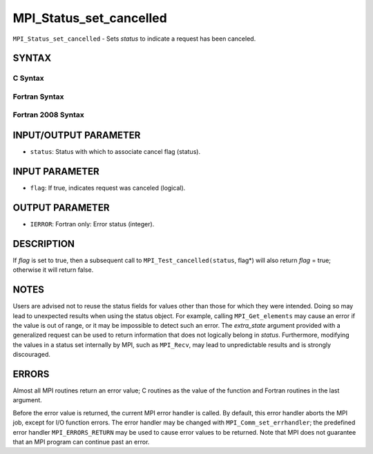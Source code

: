 MPI_Status_set_cancelled
~~~~~~~~~~~~~~~~~~~~~~~~

``MPI_Status_set_cancelled`` - Sets *status* to indicate a request has
been canceled.

SYNTAX
======

C Syntax
--------

.. code-block:: c
   :linenos:

   #include <mpi.h>
   int MPI_Status_set_cancelled(MPI_Status *status, int flag)

Fortran Syntax
--------------

.. code-block:: fortran
   :linenos:

   USE MPI
   ! or the older form: INCLUDE 'mpif.h'
   MPI_STATUS_SET_CANCELLED(STATUS, FLAG, IERROR)
   	INTEGER	STATUS(MPI_STATUS_SIZE), IERROR
   	LOGICAL FLAG

Fortran 2008 Syntax
-------------------

.. code-block:: fortran
   :linenos:

   USE mpi_f08
   MPI_Status_set_cancelled(status, flag, ierror)
   	TYPE(MPI_Status), INTENT(INOUT) :: status
   	LOGICAL, INTENT(OUT) :: flag
   	INTEGER, OPTIONAL, INTENT(OUT) :: ierror

INPUT/OUTPUT PARAMETER
======================

* ``status``: Status with which to associate cancel flag (status). 

INPUT PARAMETER
===============

* ``flag``: If true, indicates request was canceled (logical). 

OUTPUT PARAMETER
================

* ``IERROR``: Fortran only: Error status (integer). 

DESCRIPTION
===========

If *flag* is set to true, then a subsequent call to
``MPI_Test_cancelled(status``, flag*) will also return *flag* = true;
otherwise it will return false.

NOTES
=====

Users are advised not to reuse the status fields for values other than
those for which they were intended. Doing so may lead to unexpected
results when using the status object. For example, calling
``MPI_Get_elements`` may cause an error if the value is out of range, or it
may be impossible to detect such an error. The *extra_state* argument
provided with a generalized request can be used to return information
that does not logically belong in *status*. Furthermore, modifying the
values in a status set internally by MPI, such as ``MPI_Recv``, may lead to
unpredictable results and is strongly discouraged.

ERRORS
======

Almost all MPI routines return an error value; C routines as the value
of the function and Fortran routines in the last argument.

Before the error value is returned, the current MPI error handler is
called. By default, this error handler aborts the MPI job, except for
I/O function errors. The error handler may be changed with
``MPI_Comm_set_errhandler``; the predefined error handler ``MPI_ERRORS_RETURN``
may be used to cause error values to be returned. Note that MPI does not
guarantee that an MPI program can continue past an error.
